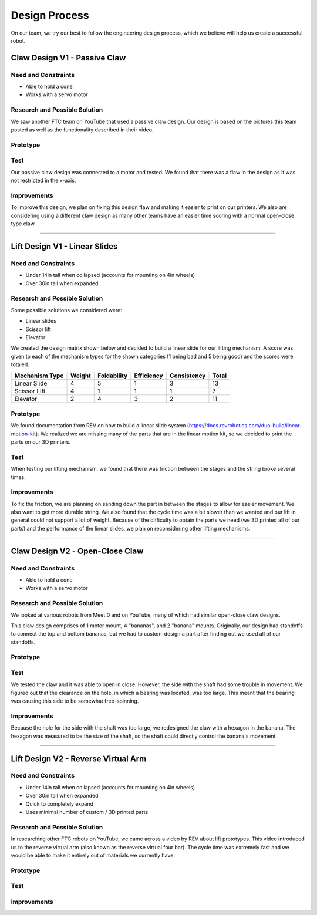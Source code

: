 *****
Design Process
*****

On our team, we try our best to follow the engineering design process, which we believe will help us create a successful robot.

.. image:: FTCImages/designprocess.png
  :width: 600
  
Claw Design V1 - Passive Claw
#####

Need and Constraints
*********************

* Able to hold a cone

* Works with a servo motor

Research and Possible Solution
*********************

We saw another FTC team on YouTube that used a passive claw design. Our design is based on the pictures this team posted as well as the functionality described in their video. 


Prototype
*********************

Test
*********************

Our passive claw design was connected to a motor and tested. We found that there was a flaw in the design as it was not restricted in the x-axis.

Improvements
*********************

To improve this design, we plan on fixing this design flaw and making it easier to print on our printers. We also are considering using a different claw design as many other teams have an easier time scoring with a normal open-close type claw.

=============================

Lift Design V1 - Linear Slides
#####

Need and Constraints
*********************

* Under 14in tall when collapsed (accounts for mounting on 4in wheels)

* Over 30in tall when expanded

Research and Possible Solution
*********************

Some possible solutions we considered were:

* Linear slides
* Scissor lift
* Elevator

We created the design matrix shown below and decided to build a linear slide for our lifting mechanism. A score was given to each of the mechanism types for the shown categories (1 being bad and 5 being good) and the scores were totaled.

+-----------------+------------+-------------+-------------+-------------+-------+
| Mechanism Type  | Weight     | Foldability | Efficiency  | Consistency | Total |
+=================+============+=============+=============+=============+=======+
| Linear Slide    | 4          | 5           | 1           | 3           | 13    |
+-----------------+------------+-------------+-------------+-------------+-------+
| Scissor Lift    | 4          | 1           | 1           | 1           | 7     |
+-----------------+------------+-------------+-------------+-------------+-------+
| Elevator        | 2          | 4           | 3           | 2           | 11    |
+-----------------+------------+-------------+-------------+-------------+-------+

Prototype
*********************

We found documentation from REV on how to build a linear slide system (https://docs.revrobotics.com/duo-build/linear-motion-kit). We realized we are missing many of the parts that are in the linear motion kit, so we decided to print the parts on our 3D printers.

Test
*********************

When testing our lifting mechanism, we found that there was friction between the stages and the string broke several times.

Improvements
*********************

To fix the friction, we are planning on sanding down the part in between the stages to allow for easier movement. We also want to get more durable string. We also found that the cycle time was a bit slower than we wanted and our lift in general could not support a lot of weight. Because of the difficulty to obtain the parts we need (we 3D printed all of our parts) and the performance of the linear slides, we plan on reconsidering other lifting mechanisms.

=============================

Claw Design V2 - Open-Close Claw
#####

Need and Constraints
*********************

* Able to hold a cone

* Works with a servo motor

Research and Possible Solution
*********************

We looked at various robots from Meet 0 and on YouTube, many of which had similar open-close claw designs.

.. image:: FTCImages/openCloseClaw.png
  :width: 600
  
This claw design comprises of 1 motor mount, 4 "bananas", and 2 "banana" mounts. Originally, our design had standoffs to connect the top and bottom bananas, but we had to custom-design a part after finding out we used all of our standoffs.

Prototype
*********************

Test
*********************

We tested the claw and it was able to open in close. However, the side with the shaft had some trouble in movement. We figured out that the clearance on the hole, in which a bearing was located, was too large. This meant that the bearing was causing this side to be somewhat free-spinning.

Improvements
*********************

Because the hole for the side with the shaft was too large, we redesigned the claw with a hexagon in the banana. The hexagon was measured to be the size of the shaft, so the shaft could directly control the banana's movement.

=============================

Lift Design V2 - Reverse Virtual Arm
#####

Need and Constraints
*********************

* Under 14in tall when collapsed (accounts for mounting on 4in wheels)

* Over 30in tall when expanded

* Quick to completely expand

* Uses minimal number of custom / 3D printed parts

Research and Possible Solution
*********************

In researching other FTC robots on YouTube, we came across a video by REV about lift prototypes. This video introduced us to the reverse virtual arm (also known as the reverse virtual four bar). The cycle time was extremely fast and we would be able to make it entirely out of materials we currently have.

.. image:: FTCImages/reverseVirtualArm.png
  :width: 600

Prototype
*********************

.. image:: FTCImages/reverseVirtualArmPicture.png
  :width: 600

Test
*********************

Improvements
*********************

